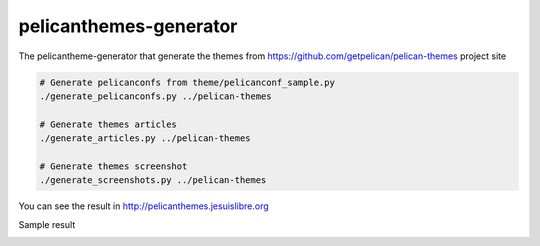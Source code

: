 pelicanthemes-generator
=======================

The pelicantheme-generator that generate the themes  from https://github.com/getpelican/pelican-themes project site

.. code-block:: language

   # Generate pelicanconfs from theme/pelicanconf_sample.py
   ./generate_pelicanconfs.py ../pelican-themes

   # Generate themes articles
   ./generate_articles.py ../pelican-themes
	
   # Generate themes screenshot
   ./generate_screenshots.py ../pelican-themes


You can see the result in http://pelicanthemes.jesuislibre.org

Sample result

.. image:: http://pelicanthemes.jesuislibre.org/static/jesuislibre_article.png
